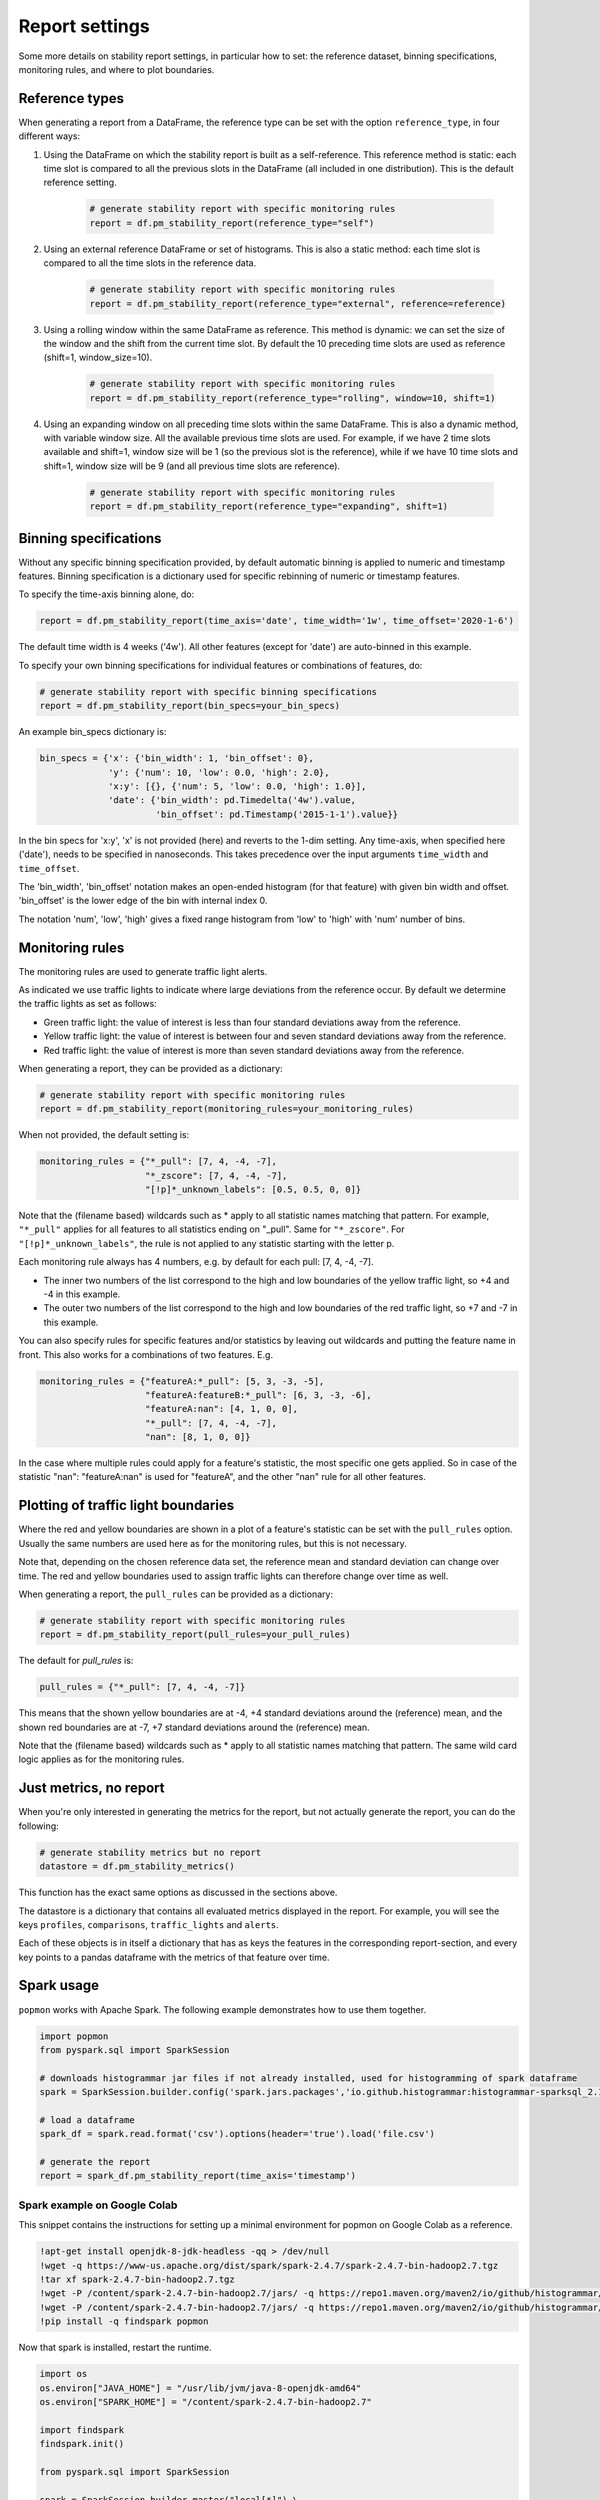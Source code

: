 ===============
Report settings
===============

Some more details on stability report settings, in particular how to set:
the reference dataset, binning specifications, monitoring rules, and where to plot boundaries.


Reference types
---------------

When generating a report from a DataFrame, the reference type can be set with the option ``reference_type``,
in four different ways:

1. Using the DataFrame on which the stability report is built as a self-reference. This reference method is static: each time slot is compared to all the previous slots in the DataFrame (all included in one distribution). This is the default reference setting.

    .. code-block:: python

      # generate stability report with specific monitoring rules
      report = df.pm_stability_report(reference_type="self")

2. Using an external reference DataFrame or set of histograms. This is also a static method: each time slot is compared to all the time slots in the reference data.

    .. code-block:: python

      # generate stability report with specific monitoring rules
      report = df.pm_stability_report(reference_type="external", reference=reference)

3. Using a rolling window within the same DataFrame as reference. This method is dynamic: we can set the size of the window and the shift from the current time slot. By default the 10 preceding time slots are used as reference (shift=1, window_size=10).

    .. code-block:: python

      # generate stability report with specific monitoring rules
      report = df.pm_stability_report(reference_type="rolling", window=10, shift=1)

4. Using an expanding window on all preceding time slots within the same DataFrame. This is also a dynamic method, with variable window size. All the available previous time slots are used. For example, if we have 2 time slots available and shift=1, window size will be 1 (so the previous slot is the reference), while if we have 10 time slots and shift=1, window size will be 9 (and all previous time slots are reference).

    .. code-block:: python

      # generate stability report with specific monitoring rules
      report = df.pm_stability_report(reference_type="expanding", shift=1)


Binning specifications
----------------------

Without any specific binning specification provided, by default automatic binning is applied to numeric and timestamp
features. Binning specification is a dictionary used for specific rebinning of numeric or timestamp features.

To specify the time-axis binning alone, do:

.. code-block:: python

  report = df.pm_stability_report(time_axis='date', time_width='1w', time_offset='2020-1-6')

The default time width is 4 weeks ('4w'). All other features (except for 'date') are auto-binned in this example.

To specify your own binning specifications for individual features or combinations of features, do:

.. code-block:: python

  # generate stability report with specific binning specifications
  report = df.pm_stability_report(bin_specs=your_bin_specs)

An example bin_specs dictionary is:

.. code-block:: python

    bin_specs = {'x': {'bin_width': 1, 'bin_offset': 0},
                 'y': {'num': 10, 'low': 0.0, 'high': 2.0},
                 'x:y': [{}, {'num': 5, 'low': 0.0, 'high': 1.0}],
                 'date': {'bin_width': pd.Timedelta('4w').value,
                          'bin_offset': pd.Timestamp('2015-1-1').value}}

In the bin specs for 'x:y', 'x' is not provided (here) and reverts to the 1-dim setting.
Any time-axis, when specified here ('date'), needs to be specified in nanoseconds. This takes precedence over
the input arguments ``time_width`` and ``time_offset``.

The 'bin_width', 'bin_offset' notation makes an open-ended histogram (for that feature) with given bin width
and offset. 'bin_offset' is the lower edge of the bin with internal index 0.

The notation 'num', 'low', 'high' gives a fixed range histogram from 'low' to 'high' with 'num'
number of bins.


Monitoring rules
----------------

The monitoring rules are used to generate traffic light alerts.

As indicated we use traffic lights to indicate where large deviations from the reference occur.
By default we determine the traffic lights as set as follows:

* Green traffic light: the value of interest is less than four standard deviations away from the reference.
* Yellow traffic light: the value of interest is between four and seven standard deviations away from the reference.
* Red traffic light: the value of interest is more than seven standard deviations away from the reference.

When generating a report, they can be provided as a dictionary:

.. code-block:: python

  # generate stability report with specific monitoring rules
  report = df.pm_stability_report(monitoring_rules=your_monitoring_rules)

When not provided, the default setting is:

.. code-block:: python

    monitoring_rules = {"*_pull": [7, 4, -4, -7],
                        "*_zscore": [7, 4, -4, -7],
                        "[!p]*_unknown_labels": [0.5, 0.5, 0, 0]}

Note that the (filename based) wildcards such as * apply to all statistic names matching that pattern.
For example, ``"*_pull"`` applies for all features to all statistics ending on "_pull". Same for ``"*_zscore"``.
For ``"[!p]*_unknown_labels"``, the rule is not applied to any statistic starting with the letter p.

Each monitoring rule always has 4 numbers, e.g. by default for each pull: [7, 4, -4, -7].

* The inner two numbers of the list correspond to the high and low boundaries of the yellow traffic light,
  so +4 and -4 in this example.
* The outer two numbers of the list correspond to the high and low boundaries of the red traffic light,
  so +7 and -7 in this example.

You can also specify rules for specific features and/or statistics by leaving out wildcards and putting the
feature name in front. This also works for a combinations of two features. E.g.

.. code-block:: python

    monitoring_rules = {"featureA:*_pull": [5, 3, -3, -5],
                        "featureA:featureB:*_pull": [6, 3, -3, -6],
                        "featureA:nan": [4, 1, 0, 0],
                        "*_pull": [7, 4, -4, -7],
                        "nan": [8, 1, 0, 0]}

In the case where multiple rules could apply for a feature's statistic, the most specific one gets applied.
So in case of the statistic "nan": "featureA:nan" is used for "featureA", and the other "nan" rule
for all other features.


Plotting of traffic light boundaries
------------------------------------

Where the red and yellow boundaries are shown in a plot of a feature's statistic can be set with the
``pull_rules`` option. Usually the same numbers are used here as for the monitoring rules, but this is
not necessary.

Note that, depending on the chosen reference data set, the reference mean and standard deviation can change
over time. The red and yellow boundaries used to assign traffic lights can therefore change over
time as well.

When generating a report, the ``pull_rules`` can be provided as a dictionary:

.. code-block:: python

  # generate stability report with specific monitoring rules
  report = df.pm_stability_report(pull_rules=your_pull_rules)

The default for `pull_rules` is:

.. code-block:: python

    pull_rules = {"*_pull": [7, 4, -4, -7]}

This means that the shown yellow boundaries are at -4, +4 standard deviations around the (reference) mean,
and the shown red boundaries are at -7, +7 standard deviations around the (reference) mean.

Note that the (filename based) wildcards such as * apply to all statistic names matching that pattern.
The same wild card logic applies as for the monitoring rules.


Just metrics, no report
-----------------------

When you're only interested in generating the metrics for the report, but not actually generate the report,
you can do the following:

.. code-block:: python

  # generate stability metrics but no report
  datastore = df.pm_stability_metrics()

This function has the exact same options as discussed in the sections above.

The datastore is a dictionary that contains all evaluated metrics displayed in the report.
For example, you will see the keys ``profiles``, ``comparisons``, ``traffic_lights`` and ``alerts``.

Each of these objects is in itself a dictionary that has as keys the features in the corresponding report-section,
and every key points to a pandas dataframe with the metrics of that feature over time.

Spark usage
-----------

``popmon`` works with Apache Spark. The following example demonstrates how to use them together.

.. code-block:: python

    import popmon
    from pyspark.sql import SparkSession

    # downloads histogrammar jar files if not already installed, used for histogramming of spark dataframe
    spark = SparkSession.builder.config('spark.jars.packages','io.github.histogrammar:histogrammar-sparksql_2.12:1.0.11').getOrCreate()

    # load a dataframe
    spark_df = spark.read.format('csv').options(header='true').load('file.csv')

    # generate the report
    report = spark_df.pm_stability_report(time_axis='timestamp')


Spark example on Google Colab
~~~~~~~~~~~~~~~~~~~~~~~~~~~~~
This snippet contains the instructions for setting up a minimal environment for popmon on Google Colab as a reference.

.. code-block:: console

    !apt-get install openjdk-8-jdk-headless -qq > /dev/null
    !wget -q https://www-us.apache.org/dist/spark/spark-2.4.7/spark-2.4.7-bin-hadoop2.7.tgz
    !tar xf spark-2.4.7-bin-hadoop2.7.tgz
    !wget -P /content/spark-2.4.7-bin-hadoop2.7/jars/ -q https://repo1.maven.org/maven2/io/github/histogrammar/histogrammar-sparksql_2.12/1.0.11/histogrammar-sparksql_2.12-1.0.11.jar
    !wget -P /content/spark-2.4.7-bin-hadoop2.7/jars/ -q https://repo1.maven.org/maven2/io/github/histogrammar/histogrammar_2.12/1.0.11/histogrammar_2.12-1.0.11.jar
    !pip install -q findspark popmon

Now that spark is installed, restart the runtime.

.. code-block:: python

    import os
    os.environ["JAVA_HOME"] = "/usr/lib/jvm/java-8-openjdk-amd64"
    os.environ["SPARK_HOME"] = "/content/spark-2.4.7-bin-hadoop2.7"

    import findspark
    findspark.init()

    from pyspark.sql import SparkSession

    spark = SparkSession.builder.master("local[*]") \
      .config("spark.jars", "/content/jars/histogrammar_2.12-1.0.11.jar,/content/jars/histogrammar-sparksql_2.12-1.0.11.jar") \
      .config("spark.sql.execution.arrow.enabled", "false") \
      .config("spark.sql.session.timeZone", "GMT") \
      .getOrCreate()
